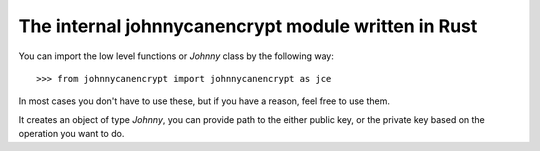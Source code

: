 The internal johnnycanencrypt module written in Rust
====================================================

You can import the low level functions or `Johnny` class by the following way:

::

        >>> from johnnycanencrypt import johnnycanencrypt as jce

In most cases you don't have to use these, but if you have a reason, feel free to use them.

.. function:: encrypt_bytes_to_file(publickeys, data, output, armor=False)

        This function takes a list of public key file paths, and encrypts the given data in bytes to an output
        file. You can also pass boolen flag armor for armored output in the file.

        ::

                    >>> jce.encrypt_bytes_to_file(["tests/files/public.asc", "tests/files/hellopublic.asc"], b"Hello clear text", b"/tmp/encrypted_text.asc", armor=True)


        .. note:: Use this function if you have to encrypt for multiple recipents.

.. function:: get_ssh_pubkey(certdata, comment: Optional[str]) -> str:

        This function takes a public key and optional comment and then provides a string representing the authentication subkey to be used inside of SSH.

.. class:: Johnny(filepath)

        It creates an object of type `Johnny`, you can provide path to the either public key, or the private key based on the operation
        you want to do.

        .. method:: encrypt_bytes(data: bytes, armor=False)

                This method encrypts the given bytes and returns the encrypted bytes. If you pass `armor=True` to the method, then the
                returned value will be ascii armored bytes.

                ::

                            >>> j = jce.Johnny("tests/files/public.asc")
                            >>> enc = j.encrypt_bytes(b"mysecret", armor=True)


        .. method:: encrypt_file(inputfile: bytes, output: bytes, armor=False)

                This method encrypts the given inputfile and writes the raw encrypted bytes to the output path. If you pass `armor=True` to the method, then the
                output file will be written as ascii armored.

                ::

                            >>> j = jce.Johnny("tests/files/public.asc")
                            >>> enc = j.encrypt_file(b"blueleaks.tar.gz", b"notblueleaks.tar.gz.pgp", armor=True)


        .. method:: decrypt_bytes(data: bytes, password: str)

                Decrypts the given bytes based on the secret key and given password. If you try to decrypt while just using the public key,
                then it will raise `AttributeError`.

                ::

                        >>> jp = jce.Johnny("tests/files/secret.asc")
                        >>> result = jp.decrypt_bytes(enc, "redhat")


        .. method:: decrypt_file(inputfile: bytes, output: bytes, password: str)

                Decrypts the inputfile path  (in bytes) and wrties the decrypted data to the `output` file. Both the filepaths to be given as bytes.

                ::

                        >>> jp = jce.Johnny("tests/files/secret.asc")
                        >>> result = jp.decrypt_file(b"notblueleaks.tar.gz.pgp", "blueleaks.tar.gz", "redhat")


        .. method:: sign_bytes_detached(data: bytes, pasword: str)

                Signs the given bytes and returns the detached ascii armored signature as bytes.

                ::

                        >>> j = jce.Johnny("tests/files/secret.asc")
                        >>> signature = j.sign_bytes_detached(b"mysecret", "redhat")

                .. note:: Remember to save the signature somewhere on disk.

        .. method:: verify_bytes(data: bytes)

                Verifies if the signature is correct for the given signed data (as bytes). Returns `True` or `False`.

                ::

                        >>> j = jce.Johnny("tests/files/public.asc")
                        >>> j.verify_bytes(encrypted_bytes)

        .. method:: verify_and_extract_bytes(data: bytes)

                Verifies if the signature is correct for the given signed data (as bytes). Returns the actual message in Bytes.

                ::

                        >>> j = jce.Johnny("tests/files/public.asc")
                        >>> j.verify_and_extract_bytes(encrypted_bytes)


        .. method:: verify_bytes_detached(data: bytes, signature: bytes)

                Verifies if the signature is correct for the given data (as bytes). Returns `True` or `False`.

                ::

                        >>> j = jce.Johnny("tests/files/public.asc")
                        >>> j.verify_bytes(encrypted_bytes, signature)

        .. method:: verify_file(filepath: bytes)

                Verifies if the signature is correct for the given signed file (path as bytes). Returns `True` or `False`.

                ::

                        >>> j = jce.Johnny("tests/files/public.asc")
                        >>> j.verify_file(encrypted_bytes, signature)

        .. method:: verify_and_extract_file(filepath: bytes, output: bytes)

                Verifies and extracts the message from the signed file, return `True` in case of a success.


        .. method:: verify_file_detached(filepath: bytes, signature: bytes)

                Verifies if the signature is correct for the given signed file (path as bytes). Returns `True` or `False`.

                ::

                        >>> j = jce.Johnny("tests/files/public.asc")
                        >>> j.verify_file_detached(encrypted_bytes, signature)
